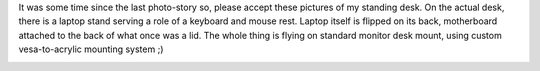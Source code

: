 It was some time since the last photo-story so, please accept these
pictures of my standing desk. On the actual desk, there is a laptop
stand serving a role of a keyboard and mouse rest. Laptop itself is
flipped on its back, motherboard attached to the back of what once was a
lid. The whole thing is flying on standard monitor desk mount, using
custom vesa-to-acrylic mounting system ;) 

|image0| |image1| |image2| |image3| |image4| |image5| |image6| |image7|

.. |image0| image::  /wp-content/uploads/2015/01/IMG_1238-150x150.jpg
   :target: /wp-content/uploads/2015/01/IMG_1238.jpg
.. |image1| image:: /wp-content/uploads/2015/01/IMG_1239-150x150.jpg
   :target: /wp-content/uploads/2015/01/IMG_1239.jpg
.. |image2| image:: /wp-content/uploads/2015/01/IMG_1240-150x150.jpg
   :target: /wp-content/uploads/2015/01/IMG_1240.jpg
.. |image3| image:: /wp-content/uploads/2015/01/IMG_1241-150x150.jpg
   :target: /wp-content/uploads/2015/01/IMG_1241.jpg
.. |image4| image:: /wp-content/uploads/2015/01/IMG_1242-e1420549865889-150x150.jpg
   :target: /wp-content/uploads/2015/01/IMG_1242-e1420549865889.jpg
.. |image5| image:: /wp-content/uploads/2015/01/IMG_1243-e1420549912666-150x150.jpg
   :target: /wp-content/uploads/2015/01/IMG_1243-e1420549912666.jpg
.. |image6| image:: /wp-content/uploads/2015/01/IMG_1244-e1420549957758-150x150.jpg
   :target: /wp-content/uploads/2015/01/IMG_1244-e1420549957758.jpg
.. |image7| image:: /wp-content/uploads/2015/01/IMG_1246-150x150.jpg
   :target: /wp-content/uploads/2015/01/IMG_1246.jpg
